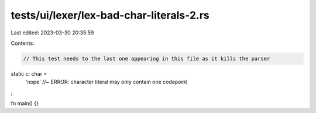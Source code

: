 tests/ui/lexer/lex-bad-char-literals-2.rs
=========================================

Last edited: 2023-03-30 20:35:59

Contents:

.. code-block:: rs

    // This test needs to the last one appearing in this file as it kills the parser
static c: char =
    'nope' //~ ERROR: character literal may only contain one codepoint
;

fn main() {}


